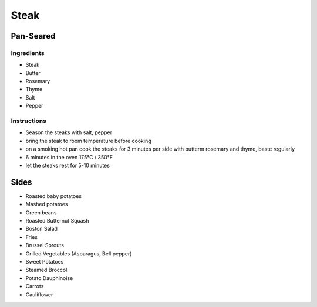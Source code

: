 Steak
=====

Pan-Seared
~~~~~~~~~~

Ingredients
^^^^^^^^^^^

* Steak
* Butter
* Rosemary
* Thyme
* Salt 
* Pepper


Instructions
^^^^^^^^^^^^

* Season the steaks with salt, pepper
* bring the steak to room temperature before cooking
* on a smoking hot pan cook the steaks for 3 minutes per side with butterm rosemary and thyme, baste regularly
* 6 minutes in the oven 175°C / 350°F
* let the steaks rest for 5-10 minutes


.. list-table:: Internal Temperature

   * - Doneness
     - Internal Temperature
     - °C
     - °F
   * - Rare
     - 47 
     - 117
   * - Medium Rare
     - 52 
    - 126
   * - Medium 
     - 57 
     - 135
   * - Medium well done 
     - 60 
     - 140
   * - Well done
     - 65
     - 149


Sides
~~~~~

* Roasted baby potatoes
* Mashed potatoes
* Green beans
* Roasted Butternut Squash
* Boston Salad
* Fries
* Brussel Sprouts
* Grilled Vegetables (Asparagus, Bell pepper)
* Sweet Potatoes
* Steamed Broccoli
* Potato Dauphinoise 
* Carrots
* Cauliflower
